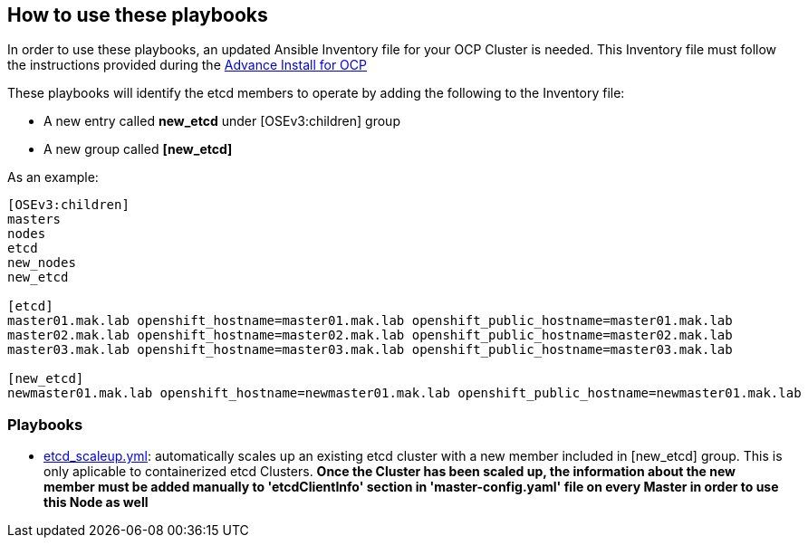 == How to use these playbooks

In order to use these playbooks, an updated Ansible Inventory file for your OCP Cluster is needed. This Inventory file must follow the instructions provided during the https://docs.openshift.com/container-platform/latest/install_config/install/advanced_install.html#configuring-ansible[Advance Install for OCP]

These playbooks will identify the etcd members to operate by adding the following to the Inventory file:

- A new entry called *new_etcd* under [OSEv3:children] group
- A new group called *[new_etcd]*

As an example:

[source,text]
----
[OSEv3:children]
masters
nodes
etcd
new_nodes
new_etcd

[etcd]
master01.mak.lab openshift_hostname=master01.mak.lab openshift_public_hostname=master01.mak.lab
master02.mak.lab openshift_hostname=master02.mak.lab openshift_public_hostname=master02.mak.lab
master03.mak.lab openshift_hostname=master03.mak.lab openshift_public_hostname=master03.mak.lab

[new_etcd]
newmaster01.mak.lab openshift_hostname=newmaster01.mak.lab openshift_public_hostname=newmaster01.mak.lab
----

=== Playbooks

* link:playbooks/etcd_scaleup.yml[etcd_scaleup.yml]: automatically scales up an existing etcd cluster with a new member included in [new_etcd] group. This is only aplicable to containerized etcd Clusters. *Once the Cluster has been scaled up, the information about the new member must be added manually to 'etcdClientInfo' section in 'master-config.yaml' file on every Master in order to use this Node as well* 
